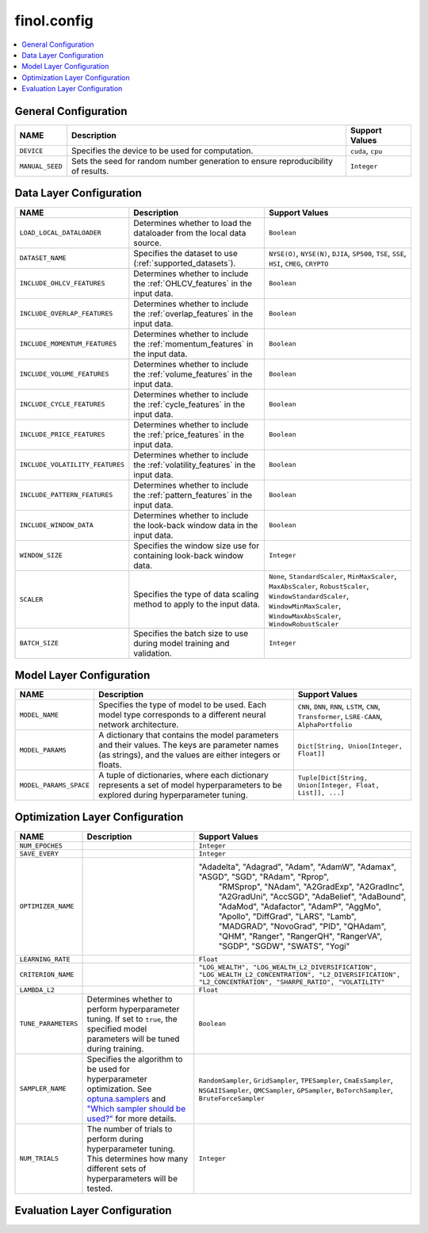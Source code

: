 .. module:: finol.config

finol.config
============

.. contents::
    :local:


General Configuration
---------------------

.. list-table::
   :header-rows: 1

   * - NAME
     - Description
     - Support Values
   * - ``DEVICE``
     - Specifies the device to be used for computation.
     - ``cuda``, ``cpu``
   * - ``MANUAL_SEED``
     - Sets the seed for random number generation to ensure reproducibility of results.
     - ``Integer``

Data Layer Configuration
------------------------

.. list-table::
   :header-rows: 1

   * - NAME
     - Description
     - Support Values
   * - ``LOAD_LOCAL_DATALOADER``
     - Determines whether to load the dataloader from the local data source.
     - ``Boolean``
   * - ``DATASET_NAME``
     - Specifies the dataset to use (:ref:`supported_datasets`).
     - ``NYSE(O)``, ``NYSE(N)``, ``DJIA``, ``SP500``, ``TSE``, ``SSE``, ``HSI``, ``CMEG``, ``CRYPTO``
   * - ``INCLUDE_OHLCV_FEATURES``
     - Determines whether to include the :ref:`OHLCV_features` in the input data.
     - ``Boolean``
   * - ``INCLUDE_OVERLAP_FEATURES``
     - Determines whether to include the :ref:`overlap_features` in the input data.
     - ``Boolean``
   * - ``INCLUDE_MOMENTUM_FEATURES``
     - Determines whether to include the :ref:`momentum_features` in the input data.
     - ``Boolean``
   * - ``INCLUDE_VOLUME_FEATURES``
     - Determines whether to include the :ref:`volume_features` in the input data.
     - ``Boolean``
   * - ``INCLUDE_CYCLE_FEATURES``
     - Determines whether to include the :ref:`cycle_features` in the input data.
     - ``Boolean``
   * - ``INCLUDE_PRICE_FEATURES``
     - Determines whether to include the :ref:`price_features` in the input data.
     - ``Boolean``
   * - ``INCLUDE_VOLATILITY_FEATURES``
     - Determines whether to include the :ref:`volatility_features` in the input data.
     - ``Boolean``
   * - ``INCLUDE_PATTERN_FEATURES``
     - Determines whether to include the :ref:`pattern_features` in the input data.
     - ``Boolean``
   * - ``INCLUDE_WINDOW_DATA``
     - Determines whether to include the look-back window data in the input data.
     - ``Boolean``
   * - ``WINDOW_SIZE``
     - Specifies the window size use for containing look-back window data.
     - ``Integer``
   * - ``SCALER``
     - Specifies the type of data scaling method to apply to the input data.
     - ``None``, ``StandardScaler``, ``MinMaxScaler``, ``MaxAbsScaler``, ``RobustScaler``, ``WindowStandardScaler``, ``WindowMinMaxScaler``, ``WindowMaxAbsScaler``, ``WindowRobustScaler``
   * - ``BATCH_SIZE``
     - Specifies the batch size to use during model training and validation.
     - ``Integer``

Model Layer Configuration
-------------------------

.. list-table::
   :header-rows: 1

   * - NAME
     - Description
     - Support Values
   * - ``MODEL_NAME``
     - Specifies the type of model to be used. Each model type corresponds to a different neural network architecture.
     - ``CNN``, ``DNN``, ``RNN``, ``LSTM``, ``CNN``, ``Transformer``, ``LSRE-CAAN``, ``AlphaPortfolio``
   * - ``MODEL_PARAMS``
     - A dictionary that contains the model parameters and their values. The keys are parameter names (as strings), and
       the values are either integers or floats.
     - ``Dict[String, Union[Integer, Float]]``
   * - ``MODEL_PARAMS_SPACE``
     -  A tuple of dictionaries, where each dictionary represents a set of model hyperparameters to be explored during
        hyperparameter tuning.
     - ``Tuple[Dict[String, Union[Integer, Float, List]], ...]``


Optimization Layer Configuration
--------------------------------

.. list-table::
   :header-rows: 1

   * - NAME
     - Description
     - Support Values
   * - ``NUM_EPOCHES``
     -
     - ``Integer``
   * - ``SAVE_EVERY``
     -
     - ``Integer``
   * - ``OPTIMIZER_NAME``
     -
     - "Adadelta", "Adagrad", "Adam", "AdamW", "Adamax", "ASGD", "SGD", "RAdam", "Rprop",
                                       "RMSprop", "NAdam", "A2GradExp", "A2GradInc", "A2GradUni", "AccSGD", "AdaBelief",
                                       "AdaBound", "AdaMod", "Adafactor", "AdamP", "AggMo", "Apollo", "DiffGrad", "LARS",
                                       "Lamb", "MADGRAD", "NovoGrad", "PID", "QHAdam", "QHM", "Ranger", "RangerQH", "RangerVA",
                                       "SGDP", "SGDW", "SWATS", "Yogi"
   * - ``LEARNING_RATE``
     -
     - ``Float``
   * - ``CRITERION_NAME``
     -
     - ``"LOG_WEALTH", "LOG_WEALTH_L2_DIVERSIFICATION", "LOG_WEALTH_L2_CONCENTRATION", "L2_DIVERSIFICATION", "L2_CONCENTRATION", "SHARPE_RATIO", "VOLATILITY"``
   * - ``LAMBDA_L2``
     -
     - ``Float``
   * - ``TUNE_PARAMETERS``
     - Determines whether to perform hyperparameter tuning. If set to ``true``, the specified model parameters will be
       tuned during training.
     - ``Boolean``
   * - ``SAMPLER_NAME``
     - Specifies the algorithm to be used for hyperparameter optimization. See `optuna.samplers <https://optuna.readthedocs.io/en/stable/reference/samplers/index.html>`__
       and `"Which sampler should be used?" <https://optuna.readthedocs.io/en/stable/tutorial/10_key_features/003_efficient_optimization_algorithms.html#which-sampler-and-pruner-should-be-used>`__ for more details.
     - ``RandomSampler``, ``GridSampler``, ``TPESampler``, ``CmaEsSampler``, ``NSGAIISampler``, ``QMCSampler``, ``GPSampler``, ``BoTorchSampler``, ``BruteForceSampler``
   * - ``NUM_TRIALS``
     - The number of trials to perform during hyperparameter tuning. This determines how many different sets of hyperparameters will be tested.
     - ``Integer``


Evaluation Layer Configuration
------------------------------